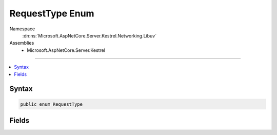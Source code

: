 

RequestType Enum
================





Namespace
    :dn:ns:`Microsoft.AspNetCore.Server.Kestrel.Networking.Libuv`
Assemblies
    * Microsoft.AspNetCore.Server.Kestrel

----

.. contents::
   :local:









Syntax
------

.. code-block:: csharp

    public enum RequestType








.. dn:enumeration:: Microsoft.AspNetCore.Server.Kestrel.Networking.Libuv.RequestType
    :hidden:

.. dn:enumeration:: Microsoft.AspNetCore.Server.Kestrel.Networking.Libuv.RequestType

Fields
------

.. dn:enumeration:: Microsoft.AspNetCore.Server.Kestrel.Networking.Libuv.RequestType
    :noindex:
    :hidden:

    
    .. dn:field:: Microsoft.AspNetCore.Server.Kestrel.Networking.Libuv.RequestType.CONNECT
    
        
        :rtype: Microsoft.AspNetCore.Server.Kestrel.Networking.Libuv.RequestType
    
        
        .. code-block:: csharp
    
            CONNECT = 2
    
    .. dn:field:: Microsoft.AspNetCore.Server.Kestrel.Networking.Libuv.RequestType.FS
    
        
        :rtype: Microsoft.AspNetCore.Server.Kestrel.Networking.Libuv.RequestType
    
        
        .. code-block:: csharp
    
            FS = 6
    
    .. dn:field:: Microsoft.AspNetCore.Server.Kestrel.Networking.Libuv.RequestType.GETADDRINFO
    
        
        :rtype: Microsoft.AspNetCore.Server.Kestrel.Networking.Libuv.RequestType
    
        
        .. code-block:: csharp
    
            GETADDRINFO = 8
    
    .. dn:field:: Microsoft.AspNetCore.Server.Kestrel.Networking.Libuv.RequestType.GETNAMEINFO
    
        
        :rtype: Microsoft.AspNetCore.Server.Kestrel.Networking.Libuv.RequestType
    
        
        .. code-block:: csharp
    
            GETNAMEINFO = 9
    
    .. dn:field:: Microsoft.AspNetCore.Server.Kestrel.Networking.Libuv.RequestType.REQ
    
        
        :rtype: Microsoft.AspNetCore.Server.Kestrel.Networking.Libuv.RequestType
    
        
        .. code-block:: csharp
    
            REQ = 1
    
    .. dn:field:: Microsoft.AspNetCore.Server.Kestrel.Networking.Libuv.RequestType.SHUTDOWN
    
        
        :rtype: Microsoft.AspNetCore.Server.Kestrel.Networking.Libuv.RequestType
    
        
        .. code-block:: csharp
    
            SHUTDOWN = 4
    
    .. dn:field:: Microsoft.AspNetCore.Server.Kestrel.Networking.Libuv.RequestType.UDP_SEND
    
        
        :rtype: Microsoft.AspNetCore.Server.Kestrel.Networking.Libuv.RequestType
    
        
        .. code-block:: csharp
    
            UDP_SEND = 5
    
    .. dn:field:: Microsoft.AspNetCore.Server.Kestrel.Networking.Libuv.RequestType.Unknown
    
        
        :rtype: Microsoft.AspNetCore.Server.Kestrel.Networking.Libuv.RequestType
    
        
        .. code-block:: csharp
    
            Unknown = 0
    
    .. dn:field:: Microsoft.AspNetCore.Server.Kestrel.Networking.Libuv.RequestType.WORK
    
        
        :rtype: Microsoft.AspNetCore.Server.Kestrel.Networking.Libuv.RequestType
    
        
        .. code-block:: csharp
    
            WORK = 7
    
    .. dn:field:: Microsoft.AspNetCore.Server.Kestrel.Networking.Libuv.RequestType.WRITE
    
        
        :rtype: Microsoft.AspNetCore.Server.Kestrel.Networking.Libuv.RequestType
    
        
        .. code-block:: csharp
    
            WRITE = 3
    

